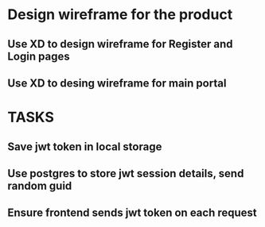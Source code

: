 * Design wireframe for the product
** Use XD to design wireframe for Register and Login pages
** Use XD to desing wireframe for main portal

* TASKS
** Save jwt token in local storage
** Use postgres to store jwt session details, send random guid
** Ensure frontend sends jwt token on each request

